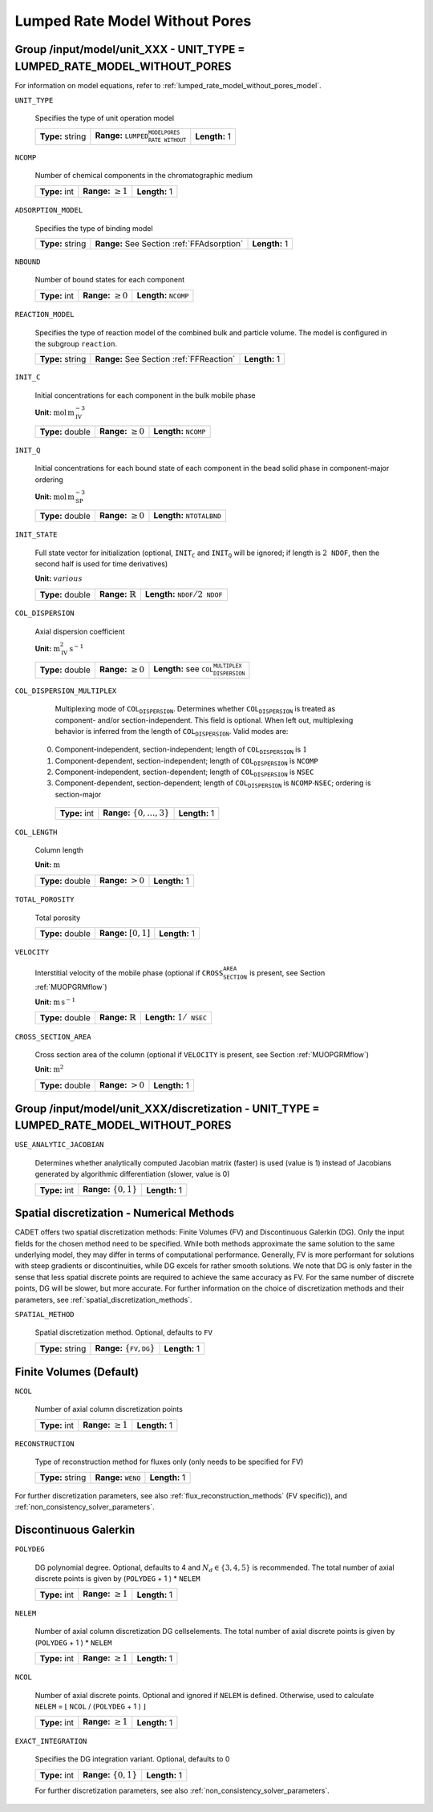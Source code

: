 .. _lumped_rate_model_without_pores_config:

Lumped Rate Model Without Pores
===============================

Group /input/model/unit_XXX - UNIT_TYPE = LUMPED_RATE_MODEL_WITHOUT_PORES
-------------------------------------------------------------------------

For information on model equations, refer to :ref:`lumped_rate_model_without_pores_model`.


``UNIT_TYPE``

   Specifies the type of unit operation model
   
   ================  ===========================================================  =============
   **Type:** string  **Range:** :math:`\texttt{LUMPED_RATE_MODEL_WITHOUT_PORES}`  **Length:** 1
   ================  ===========================================================  =============
   
``NCOMP``

   Number of chemical components in the chromatographic medium
   
   =============  =========================  =============
   **Type:** int  **Range:** :math:`\geq 1`  **Length:** 1
   =============  =========================  =============
   
``ADSORPTION_MODEL``

   Specifies the type of binding model
   
   ================  ==========================================  =============
   **Type:** string  **Range:** See Section :ref:`FFAdsorption`  **Length:** 1
   ================  ==========================================  =============
   
``NBOUND``

   Number of bound states for each component
   
   =============  =========================  ==================================
   **Type:** int  **Range:** :math:`\geq 0`  **Length:** :math:`\texttt{NCOMP}`
   =============  =========================  ==================================
   
``REACTION_MODEL``

   Specifies the type of reaction model of the combined bulk and particle volume. The model is configured in the subgroup :math:`\texttt{reaction}`.
   
   ================  ========================================  =============
   **Type:** string  **Range:** See Section :ref:`FFReaction`  **Length:** 1
   ================  ========================================  =============
   
``INIT_C``

   Initial concentrations for each component in the bulk mobile phase

   **Unit:** :math:`\mathrm{mol}\,\mathrm{m}_{\mathrm{IV}}^{-3}`
   
   ================  =========================  ===================================
   **Type:** double  **Range:** :math:`\geq 0`  **Length:** :math:`\texttt{NCOMP}`
   ================  =========================  ===================================
   
``INIT_Q``

   Initial concentrations for each bound state of each component in the bead solid phase in component-major ordering

   **Unit:** :math:`\mathrm{mol}\,\mathrm{m}_{\mathrm{SP}}^{-3}`
   
   ================  =========================  =======================================
   **Type:** double  **Range:** :math:`\geq 0`  **Length:** :math:`\texttt{NTOTALBND}`
   ================  =========================  =======================================
   
``INIT_STATE``

   Full state vector for initialization (optional, :math:`\texttt{INIT_C}` and :math:`\texttt{INIT_Q}` will be ignored; if length is :math:`2\texttt{NDOF}`, then the second half is used for time derivatives)

   **Unit:** :math:`various`
   
   ================  =============================  ===================================================
   **Type:** double  **Range:** :math:`\mathbb{R}`  **Length:** :math:`\texttt{NDOF} / 2\texttt{NDOF}`
   ================  =============================  ===================================================
   
``COL_DISPERSION``

   Axial dispersion coefficient

   **Unit:** :math:`\mathrm{m}_{\mathrm{IV}}^{2}\,\mathrm{s}^{-1}`
   
   ================  =========================  =========================================================
   **Type:** double  **Range:** :math:`\geq 0`  **Length:** see :math:`\texttt{COL_DISPERSION_MULTIPLEX}`
   ================  =========================  =========================================================
   
``COL_DISPERSION_MULTIPLEX``

   Multiplexing mode of :math:`\texttt{COL_DISPERSION}`. Determines whether :math:`\texttt{COL_DISPERSION}` is treated as component- and/or section-independent.  This field is optional. When left out, multiplexing behavior is inferred from the length of :math:`\texttt{COL_DISPERSION}`.  Valid modes are: 

  0. Component-independent, section-independent; length of :math:`\texttt{COL_DISPERSION}` is :math:`1` 
  1. Component-dependent, section-independent; length of :math:`\texttt{COL_DISPERSION}` is :math:`\texttt{NCOMP}` 
  2. Component-independent, section-dependent; length of :math:`\texttt{COL_DISPERSION}` is :math:`\texttt{NSEC}` 
  3. Component-dependent, section-dependent; length of :math:`\texttt{COL_DISPERSION}` is :math:`\texttt{NCOMP} \cdot \texttt{NSEC}`; ordering is section-major 
   
   =============  ===================================  =============
   **Type:** int  **Range:** :math:`\{0, \dots, 3 \}`  **Length:** 1
   =============  ===================================  =============
   
``COL_LENGTH``

   Column length

   **Unit:** :math:`\mathrm{m}`
   
   ================  ======================  =============
   **Type:** double  **Range:** :math:`> 0`  **Length:** 1
   ================  ======================  =============
   
``TOTAL_POROSITY``

   Total porosity
   
   ================  ========================  =============
   **Type:** double  **Range:** :math:`[0,1]`  **Length:** 1
   ================  ========================  =============
   
``VELOCITY``

   Interstitial velocity of the mobile phase (optional if :math:`\texttt{CROSS_SECTION_AREA}` is present, see Section :ref:`MUOPGRMflow`)

   **Unit:** :math:`\mathrm{m}\,\mathrm{s}^{-1}`
   
   ================  =============================  ======================================
   **Type:** double  **Range:** :math:`\mathbb{R}`  **Length:** :math:`1 / \texttt{NSEC}`
   ================  =============================  ======================================
   
``CROSS_SECTION_AREA``

   Cross section area of the column (optional if :math:`\texttt{VELOCITY}` is present, see Section :ref:`MUOPGRMflow`)

   **Unit:** :math:`\mathrm{m}^{2}`
   
   ================  =====================  =============
   **Type:** double  **Range:** :math:`>0`  **Length:** 1
   ================  =====================  =============
   

Group /input/model/unit_XXX/discretization - UNIT_TYPE = LUMPED_RATE_MODEL_WITHOUT_PORES
----------------------------------------------------------------------------------------
   
``USE_ANALYTIC_JACOBIAN``

   Determines whether analytically computed Jacobian matrix (faster) is used (value is 1) instead of Jacobians generated by algorithmic differentiation (slower, value is 0)
   
   =============  ===========================  =============
   **Type:** int  **Range:** :math:`\{0, 1\}`  **Length:** 1
   =============  ===========================  =============

Spatial discretization - Numerical Methods
------------------------------------------

CADET offers two spatial discretization methods: Finite Volumes (FV) and Discontinuous Galerkin (DG). Only the input fields for the chosen method need to be specified.
While both methods approximate the same solution to the same underlying model, they may differ in terms of computational performance.
Generally, FV is more performant for solutions with steep gradients or discontinuities, while DG excels for rather smooth solutions.
We note that DG is only faster in the sense that less spatial discrete points are required to achieve the same accuracy as FV. For the same number of discrete points, DG will be slower, but more accurate.
For further information on the choice of discretization methods and their parameters, see :ref:`spatial_discretization_methods`.

``SPATIAL_METHOD``

   Spatial discretization method. Optional, defaults to :math:`\texttt{FV}`

   ================  ===============================================  =============
   **Type:** string  **Range:** :math:`\{\texttt{FV}, \texttt{DG}\}`  **Length:** 1
   ================  ===============================================  =============

Finite Volumes (Default)
------------------------

``NCOL``

   Number of axial column discretization points
   
   =============  =========================  =============
   **Type:** int  **Range:** :math:`\geq 1`  **Length:** 1
   =============  =========================  =============
   
``RECONSTRUCTION``

   Type of reconstruction method for fluxes only (only needs to be specified for FV)
   
   ================  ================================  =============
   **Type:** string  **Range:** :math:`\texttt{WENO}`  **Length:** 1
   ================  ================================  =============
   
For further discretization parameters, see also :ref:`flux_reconstruction_methods` (FV specific)), and :ref:`non_consistency_solver_parameters`.


Discontinuous Galerkin
----------------------

``POLYDEG``

   DG polynomial degree. Optional, defaults to 4 and :math:`N_d \in \{3, 4, 5\}` is recommended. The total number of axial discrete points is given by (``POLYDEG`` + 1 ) * ``NELEM``
   
   =============  =========================  =============
   **Type:** int  **Range:** :math:`\geq 1`  **Length:** 1
   =============  =========================  =============

``NELEM``

   Number of axial column discretization DG cells\elements. The total number of axial discrete points is given by (``POLYDEG`` + 1 ) * ``NELEM``
   
   =============  =========================  =============
   **Type:** int  **Range:** :math:`\geq 1`  **Length:** 1
   =============  =========================  =============

``NCOL``

   Number of axial discrete points. Optional and ignored if ``NELEM`` is defined. Otherwise, used to calculate ``NELEM`` = :math:`\lfloor` ``NCOL`` / (``POLYDEG`` + 1 ) :math:`\rfloor`
   
   =============  =========================  =============
   **Type:** int  **Range:** :math:`\geq 1`  **Length:** 1
   =============  =========================  =============

``EXACT_INTEGRATION``

   Specifies the DG integration variant. Optional, defaults to 0
   
   =============  ===========================  =============
   **Type:** int  **Range:** :math:`\{0, 1\}`  **Length:** 1
   =============  ===========================  =============
   
   For further discretization parameters, see also :ref:`non_consistency_solver_parameters`.
